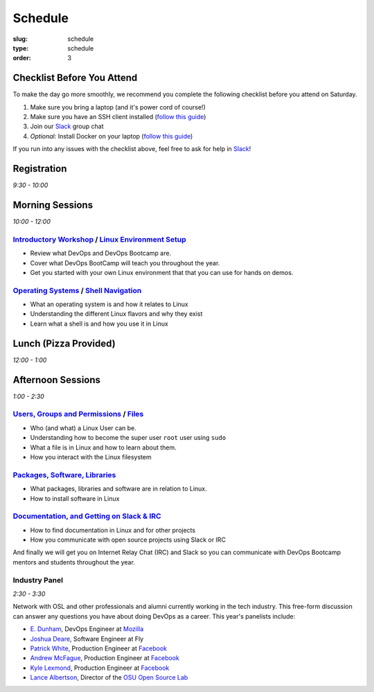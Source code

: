 Schedule
########
:slug: schedule
:type: schedule
:order: 3

Checklist Before You Attend
---------------------------

To make the day go more smoothly, we recommend you complete the following checklist before you attend on Saturday.

#. Make sure you bring a laptop (and it's power cord of course!)
#. Make sure you have an SSH client installed (`follow this guide`__)
#. Join our `Slack`_ group chat
#. *Optional:* Install Docker on your laptop (`follow this guide`__)

If you run into any issues with the checklist above, feel free to ask for help in `Slack`_!

.. __: http://devopsbootcamp.osuosl.org/setup-ssh.html
.. __: http://devopsbootcamp.osuosl.org/setup-docker.html
.. _Slack: https://join.slack.com/t/devopsbootcamp/signup

Registration
------------
*9:30 - 10:00*

Morning Sessions
----------------
*10:00 - 12:00*

`Introductory Workshop`_ / `Linux Environment Setup`_
~~~~~~~~~~~~~~~~~~~~~~~~~~~~~~~~~~~~~~~~~~~~~~~~~~~~~

- Review what DevOps and DevOps Bootcamp are.
- Cover what DevOps BootCamp will teach you throughout the year.
- Get you started with your own Linux environment that that you can use for hands on demos.

.. _Introductory Workshop: http://devopsbootcamp.osuosl.org/start-here.html
.. _Linux Environment Setup: http://devopsbootcamp.osuosl.org/first-steps.html

`Operating Systems`_ / `Shell Navigation`_
~~~~~~~~~~~~~~~~~~~~~~~~~~~~~~~~~~~~~~~~~~

- What an operating system is and how it relates to Linux
- Understanding the different Linux flavors and why they exist
- Learn what a shell is and how you use it in Linux

.. _Operating Systems: http://devopsbootcamp.osuosl.org/operating-systems.html
.. _Shell Navigation: http://devopsbootcamp.osuosl.org/shell-navigation-os.html

Lunch (Pizza Provided)
----------------------
*12:00 - 1:00*

Afternoon Sessions
------------------
*1:00 - 2:30*

`Users, Groups and Permissions`_ / `Files`_
~~~~~~~~~~~~~~~~~~~~~~~~~~~~~~~~~~~~~~~~~~~

- Who (and what) a Linux User can be.
- Understanding how to become the super user ``root`` user using ``sudo``
- What a file is in Linux and how to learn about them.
- How you interact with the Linux filesystem

.. _Users, Groups and Permissions: http://devopsbootcamp.osuosl.org/users-groups-permissions.html
.. _Files: http://devopsbootcamp.osuosl.org/files.html

`Packages, Software, Libraries`_
~~~~~~~~~~~~~~~~~~~~~~~~~~~~~~~~

- What packages, libraries and software are in relation to Linux.
- How to install software in Linux

.. _Packages, Software, Libraries: http://devopsbootcamp.osuosl.org/packages-software-libraries.html

`Documentation, and Getting on Slack & IRC`_
~~~~~~~~~~~~~~~~~~~~~~~~~~~~~~~~~~~~~~~~~~~~

- How to find documentation in Linux and for other projects
- How you communicate with open source projects using Slack or IRC

And finally we will get you on Internet Relay Chat (IRC) and Slack so you can communicate with DevOps Bootcamp mentors
and students throughout the year.

.. _Documentation, and Getting on Slack & IRC: http://devopsbootcamp.osuosl.org/questions-answers-documentation.html

Industry Panel
~~~~~~~~~~~~~~
*2:30 - 3:30*

Network with OSL and other professionals and alumni currently working in the tech industry. This free-form discussion
can answer any questions you have about doing DevOps as a career. This year's panelists include:

- `E. Dunham`_, DevOps Engineer at `Mozilla`_
- `Joshua Deare`_, Software Engineer at Fly
- `Patrick White`_, Production Engineer at `Facebook`_
- `Andrew McFague`_, Production Engineer at `Facebook`_
- `Kyle Lexmond`_, Production Engineer at `Facebook`_
- `Lance Albertson`_, Director of the `OSU Open Source Lab`_

.. _E. Dunham: https://github.com/edunham
.. _Joshua Deare: https://www.linkedin.com/in/joshua-deare-a8421155/
.. _Patrick White: https://www.linkedin.com/in/patrickdwhite/
.. _Andrew McFague: https://www.linkedin.com/in/andrew-mcfague-39b83813/
.. _Kyle Lexmond: https://www.linkedin.com/in/kylelexmond/
.. _Lance Albertson: https://github.com/ramereth
.. _Facebook: http://facebook.com
.. _Mozilla: https://www.mozilla.org/
.. _OSU Open Source Lab: http://osuosl.org/
